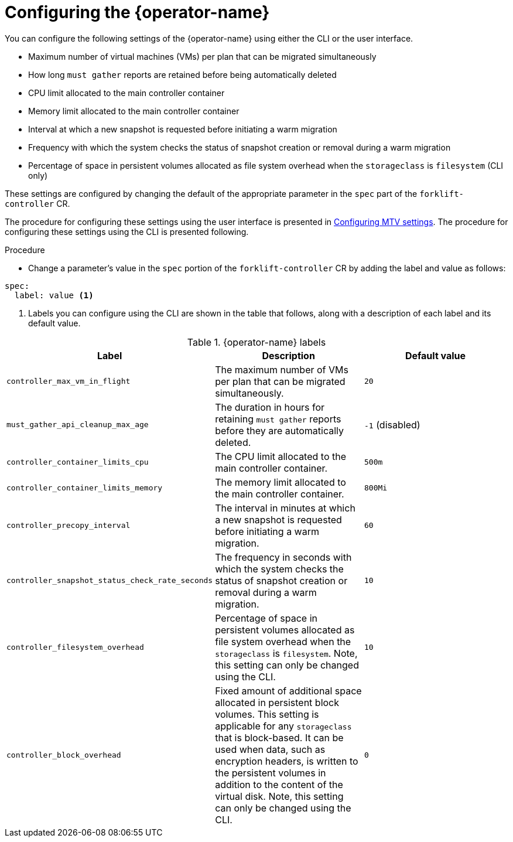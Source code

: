 // Module included in the following assemblies:
//
// * documentation/doc-Migration_Toolkit_for_Virtualization/master.adoc

:_content-type: PROCEDURE
[id="configuring-mtv-operator_{context}"]
= Configuring the {operator-name}

You can configure the following settings of the {operator-name} using either the CLI or the user interface.

* Maximum number of virtual machines (VMs) per plan that can be migrated simultaneously
* How long `must gather` reports are retained before being automatically deleted
* CPU limit allocated to the main controller container
* Memory limit allocated to the main controller container
* Interval at which a new snapshot is requested before initiating a warm migration
* Frequency with which the system checks the status of snapshot creation or removal during a warm migration
* Percentage of space in persistent volumes allocated as file system overhead when the `storageclass` is `filesystem` (CLI only)

These settings are configured by changing the default of the appropriate parameter in the `spec` part of the `forklift-controller` CR.

The procedure for configuring these settings using the user interface is presented in xref:mtv-overview-page_{context}[Configuring MTV settings]. The procedure for configuring these settings using the CLI is presented following.

.Procedure

* Change a parameter's value in  the `spec` portion of the `forklift-controller` CR by adding the label and value as follows:
[source, YAML]
----
spec:
  label: value <1>
----
<1> Labels you can configure using the CLI are shown in the table that follows, along with a description of each label and its default value.

.{operator-name} labels
[cols="1,1,1",options="header"]
|===
|Label |Description |Default value

|`controller_max_vm_in_flight`
|The maximum number of VMs per plan that can be migrated simultaneously.
|`20`

|`must_gather_api_cleanup_max_age`
|The duration in hours for retaining `must gather` reports before they are automatically deleted.
|`-1` (disabled)

|`controller_container_limits_cpu`
|The CPU limit allocated to the main controller container.
|`500m`

|`controller_container_limits_memory`
|The memory limit allocated to the main controller container.
|`800Mi`

|`controller_precopy_interval`
|The interval in minutes at which a new snapshot is requested before initiating a warm migration.
|`60`

|`controller_snapshot_status_check_rate_seconds`
|The frequency in seconds with which the system checks the status of snapshot creation or removal during a warm migration.
|`10`

|`controller_filesystem_overhead`
|Percentage of space in persistent volumes allocated as file system overhead when the `storageclass` is `filesystem`. Note, this setting can only be changed using the CLI.
|`10`

|`controller_block_overhead`
|Fixed amount of additional space allocated in persistent block volumes. This setting is applicable for any `storageclass` that is block-based. It can be used when data, such as encryption headers, is written to the persistent volumes in addition to the content of the virtual disk. Note, this setting can only be changed using the CLI.
|`0`
|===


